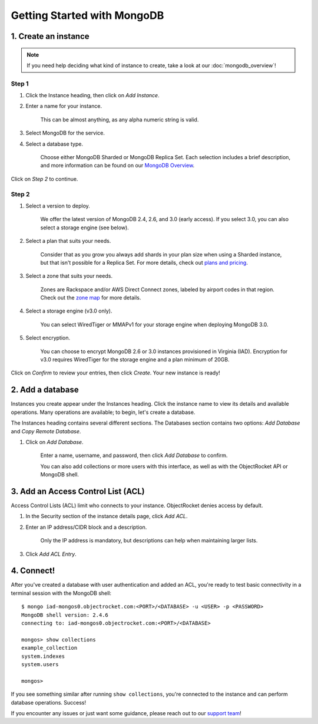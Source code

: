 Getting Started with MongoDB
============================

1. Create an instance
~~~~~~~~~~~~~~~~~~~~~

.. note::

   If you need help deciding what kind of instance to create, take a look at our :doc:`mongodb_overview`!

Step 1
------

#. Click the Instance heading, then click on *Add Instance*.

#. Enter a name for your instance. 

    This can be almost anything, as any alpha numeric string is valid.

#. Select MongoDB for the service.

#. Select a database type.

    Choose either MongoDB Sharded or MongoDB Replica Set. Each selection includes a brief description, and more information can be found on our `MongoDB Overview <http://objectrocket.com/docs/mongodb_overview.html>`_.

Click on *Step 2* to continue.

Step 2
------

#. Select a version to deploy. 

    We offer the latest version of MongoDB 2.4, 2.6, and 3.0 (early access). If you select 3.0, you can also select a storage engine (see below).

#. Select a plan that suits your needs. 

    Consider that as you grow you always add shards in your plan size when using a Sharded instance, but that isn't possible for a Replica Set. For more details, check out `plans and pricing <http://objectrocket.com/pricing>`_.

#. Select a zone that suits your needs. 

    Zones are Rackspace and/or AWS Direct Connect zones, labeled by airport codes in that region. Check out the `zone map <http://objectrocket.com/features>`_ for more details.

#. Select a storage engine (v3.0 only).

    You can select WiredTiger or MMAPv1 for your storage engine when deploying MongoDB 3.0.

#. Select encryption.

    You can choose to encrypt MongoDB 2.6 or 3.0 instances provisioned in Virginia (IAD). Encryption for v3.0 requires WiredTiger for the storage engine and a plan minimum of 20GB.

Click on *Confirm* to review your entries, then click *Create*. Your new instance is ready!

2. Add a database
~~~~~~~~~~~~~~~~~~~~

Instances you create appear under the Instances heading. Click the instance name to view its details and available operations. Many operations are available; to begin, let's create a database. 

The Instances heading contains several different sections. The Databases section contains two options: *Add Database* and *Copy Remote Database*. 

#. Click on *Add Database*. 

    Enter a name, username, and password, then click *Add Database* to confirm.

    You can also add collections or more users with this interface, as well as with the ObjectRocket API or MongoDB shell.

3. Add an Access Control List (ACL)
~~~~~~~~~~~~~~~~~~~~~~~~~~~~~~~~~~~

Access Control Lists (ACL) limit who connects to your instance. ObjectRocket denies access by default.

#. In the Security section of the instance details page, click *Add ACL*. 

#. Enter an IP address/CIDR block and a description.

    Only the IP address is mandatory, but descriptions can help when maintaining larger lists.

#. Click *Add ACL Entry*.

4. Connect!
~~~~~~~~~~~

After you've created a database with user authentication and added an ACL, you're ready to test basic connectivity in a terminal session with the MongoDB shell::

	$ mongo iad-mongos0.objectrocket.com:<PORT>/<DATABASE> -u <USER> -p <PASSWORD>
	MongoDB shell version: 2.4.6
	connecting to: iad-mongos0.objectrocket.com:<PORT>/<DATABASE>

	mongos> show collections
	example_collection
	system.indexes
	system.users

	mongos>

If you see something similar after running ``show collections``, you're connected to the instance and can perform database operations. Success!

If you encounter any issues or just want some guidance, please reach out to our `support team <mailto:support@objectrocket.com>`_!
